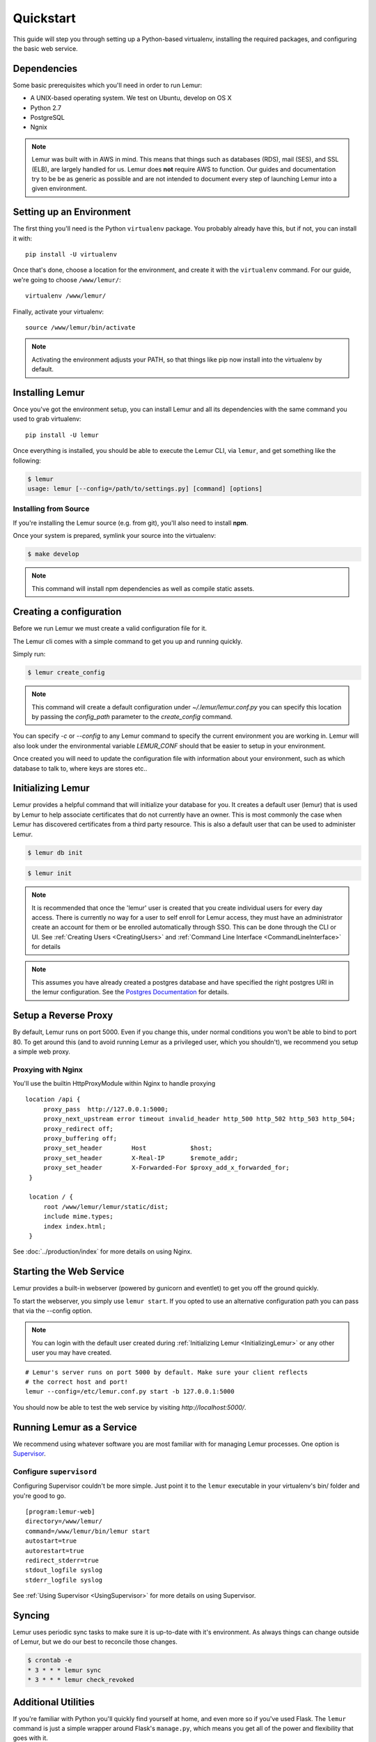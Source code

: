 Quickstart
**********

This guide will step you through setting up a Python-based virtualenv, installing the required packages, and configuring the basic web service.

Dependencies
------------

Some basic prerequisites which you'll need in order to run Lemur:

* A UNIX-based operating system. We test on Ubuntu, develop on OS X
* Python 2.7
* PostgreSQL
* Ngnix

.. note:: Lemur was built with in AWS in mind. This means that things such as databases (RDS), mail (SES), and SSL (ELB),
    are largely handled for us. Lemur does **not** require AWS to function. Our guides and documentation try to be
    be as generic as possible and are not intended to document every step of launching Lemur into a given environment.

Setting up an Environment
-------------------------

The first thing you'll need is the Python ``virtualenv`` package. You probably already
have this, but if not, you can install it with::

  pip install -U virtualenv

Once that's done, choose a location for the environment, and create it with the ``virtualenv``
command. For our guide, we're going to choose ``/www/lemur/``::

  virtualenv /www/lemur/

Finally, activate your virtualenv::

  source /www/lemur/bin/activate

.. note:: Activating the environment adjusts your PATH, so that things like pip now
          install into the virtualenv by default.


Installing Lemur
----------------

Once you've got the environment setup, you can install Lemur and all its dependencies with
the same command you used to grab virtualenv::

    pip install -U lemur

Once everything is installed, you should be able to execute the Lemur CLI, via ``lemur``, and get something
like the following:

.. code-block:: bash

  $ lemur
  usage: lemur [--config=/path/to/settings.py] [command] [options]


Installing from Source
~~~~~~~~~~~~~~~~~~~~~~

If you're installing the Lemur source (e.g. from git), you'll also need to install **npm**.

Once your system is prepared, symlink your source into the virtualenv:

.. code-block:: bash

  $ make develop

.. Note:: This command will install npm dependencies as well as compile static assets.


Creating a configuration
------------------------

Before we run Lemur we must create a valid configuration file for it.

The Lemur cli comes with a simple command to get you up and running quickly.

Simply run:

.. code-block:: bash

  $ lemur create_config

.. Note:: This command will create a default configuration under `~/.lemur/lemur.conf.py` you
    can specify this location by passing the `config_path` parameter to the `create_config` command.

You can specify `-c` or `--config` to any Lemur command to specify the current environment
you are working in. Lemur will also look under the environmental variable `LEMUR_CONF` should
that be easier to setup in your environment.

Once created you will need to update the configuration file with information about your environment,
such as which database to talk to, where keys are stores etc..

.. _InitializingLemur:

Initializing Lemur
------------------

Lemur provides a helpful command that will initialize your database for you. It creates a default user (lemur) that is
used by Lemur to help associate certificates that do not currently have an owner. This is most commonly the case when
Lemur has discovered certificates from a third party resource. This is also a default user that can be used to
administer Lemur.

.. code-block:: bash

    $ lemur db init

.. code-block:: bash

    $ lemur init

.. note:: It is recommended that once the 'lemur' user is created that you create individual users for every day access.
    There is currently no way for a user to self enroll for Lemur access, they must have an administrator create an account
    for them or be enrolled automatically through SSO. This can be done through the CLI or UI.
    See :ref:`Creating Users <CreatingUsers>` and :ref:`Command Line Interface <CommandLineInterface>` for details

.. note::
    This assumes you have already created a postgres database and have specified the right postgres URI in the
    lemur configuration. See the `Postgres Documentation <http://www.postgresql.org/docs/9.0/static/tutorial-createdb.html>`_
    for details.


Setup a Reverse Proxy
---------------------

By default, Lemur runs on port 5000. Even if you change this, under normal conditions you won't be able to bind to
port 80. To get around this (and to avoid running Lemur as a privileged user, which you shouldn't), we recommend
you setup a simple web proxy.

Proxying with Nginx
~~~~~~~~~~~~~~~~~~~

You'll use the builtin HttpProxyModule within Nginx to handle proxying

::

   location /api {
        proxy_pass  http://127.0.0.1:5000;
        proxy_next_upstream error timeout invalid_header http_500 http_502 http_503 http_504;
        proxy_redirect off;
        proxy_buffering off;
        proxy_set_header        Host            $host;
        proxy_set_header        X-Real-IP       $remote_addr;
        proxy_set_header        X-Forwarded-For $proxy_add_x_forwarded_for;
    }

    location / {
        root /www/lemur/lemur/static/dist;
        include mime.types;
        index index.html;
    }

See :doc:`../production/index` for more details on using Nginx.


Starting the Web Service
------------------------

Lemur provides a built-in webserver (powered by gunicorn and eventlet) to get you off the ground quickly.

To start the webserver, you simply use ``lemur start``. If you opted to use an alternative configuration path
you can pass that via the --config option.

.. note::
    You can login with the default user created during :ref:`Initializing Lemur <InitializingLemur>` or any other
    user you may have created.

::

  # Lemur's server runs on port 5000 by default. Make sure your client reflects
  # the correct host and port!
  lemur --config=/etc/lemur.conf.py start -b 127.0.0.1:5000

You should now be able to test the web service by visiting `http://localhost:5000/`.

Running Lemur as a Service
---------------------------

We recommend using whatever software you are most familiar with for managing Lemur processes. One option is
`Supervisor <http://supervisord.org/>`_.

Configure ``supervisord``
~~~~~~~~~~~~~~~~~~~~~~~~~

Configuring Supervisor couldn't be more simple. Just point it to the ``lemur`` executable in your virtualenv's bin/
folder and you're good to go.

::

  [program:lemur-web]
  directory=/www/lemur/
  command=/www/lemur/bin/lemur start
  autostart=true
  autorestart=true
  redirect_stderr=true
  stdout_logfile syslog
  stderr_logfile syslog

See :ref:`Using Supervisor <UsingSupervisor>` for more details on using Supervisor.

Syncing
-------

Lemur uses periodic sync tasks to make sure it is up-to-date with it's environment. As always things can change outside
of Lemur, but we do our best to reconcile those changes.

.. code-block:: bash

  $ crontab -e
  * 3 * * * lemur sync
  * 3 * * * lemur check_revoked

Additional Utilities
--------------------

If you're familiar with Python you'll quickly find yourself at home, and even more so if you've used Flask. The
``lemur`` command is just a simple wrapper around Flask's ``manage.py``, which means you get all of the
power and flexibility that goes with it.

Some of those which you'll likely find useful are:

lock
~~~~

Encrypts sensitive key material - This is most useful for storing encrypted secrets in source code.

unlock
~~~~~~

Decrypts sensitive key material - Used to decrypt the secrets stored in source during deployment.


What's Next?
------------

The above gets you going, but for production there are several different security considerations to take into account,
remember Lemur is handling sensitive data and security is imperative.

See :doc:`../production/index` for more details on how to configure Lemur for production.

